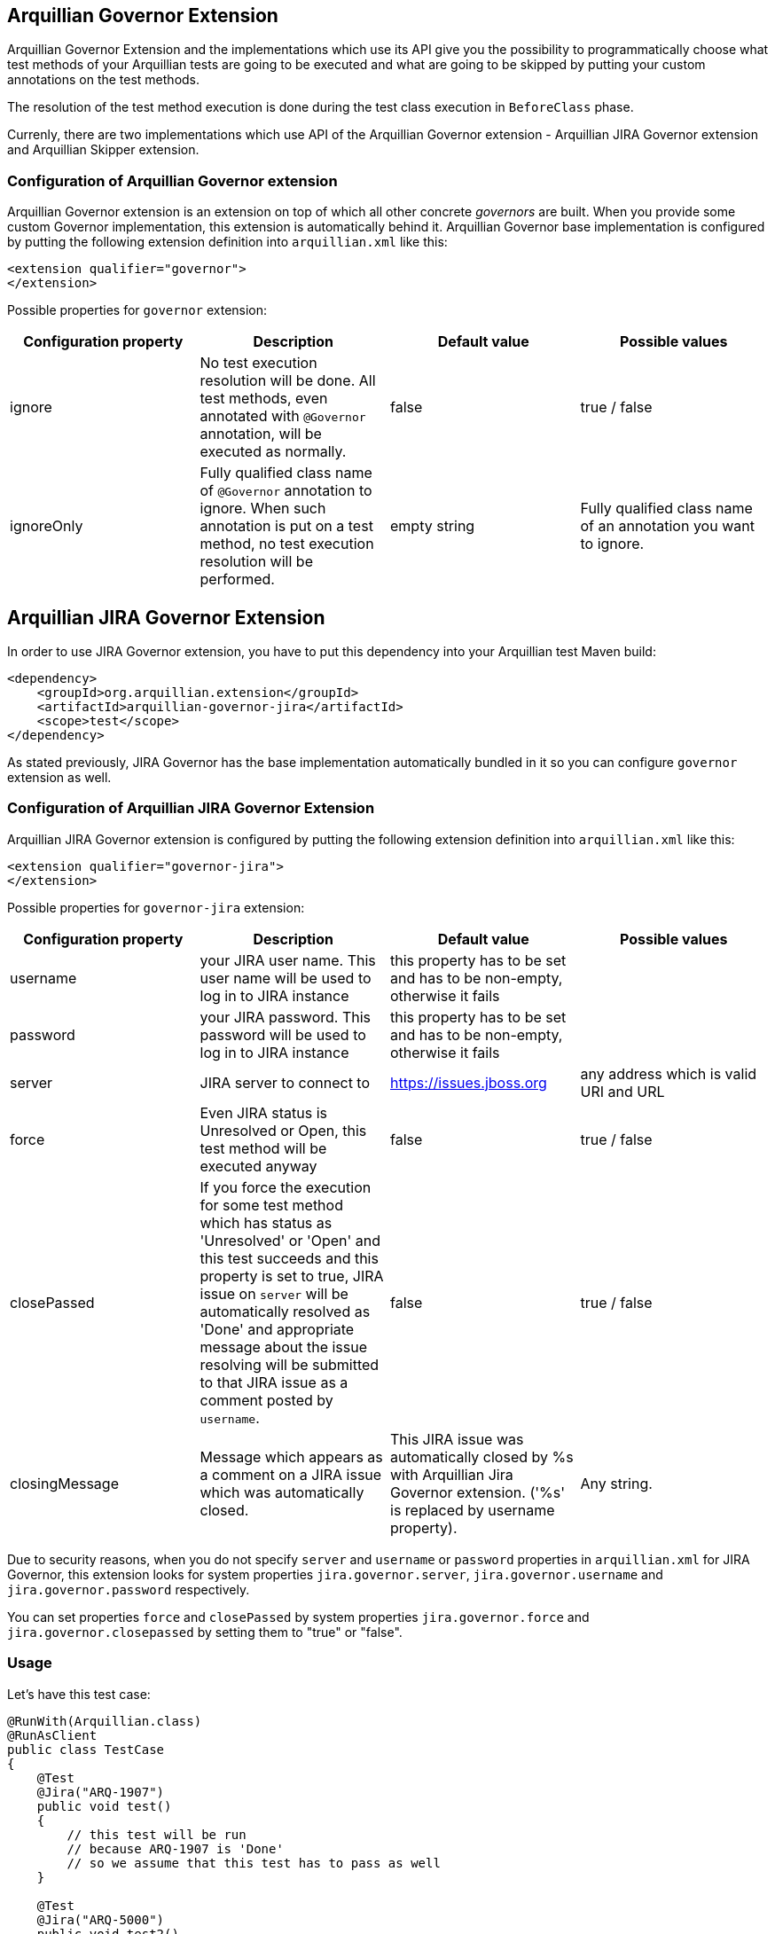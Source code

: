 == Arquillian Governor Extension

Arquillian Governor Extension and the implementations which use its API give 
you the possibility to programmatically choose what test methods of your 
Arquillian tests are going to be executed and what are going to be skipped 
by putting your custom annotations on the test methods.

The resolution of the test method execution is done during the test class 
execution in `BeforeClass` phase.

Currenly, there are two implementations which use API of the Arquillian 
Governor extension - Arquillian JIRA Governor extension and Arquillian Skipper extension.

=== Configuration of Arquillian Governor extension

Arquillian Governor extension is an extension on top of which all other concrete _governors_ are 
built. When you provide some custom Governor implementation, this extension is automatically behind it. 
Arquillian Governor base implementation is configured by putting the following extension definition
into `arquillian.xml` like this:

[source,xml]
----
<extension qualifier="governor">
</extension>
----

Possible properties for `governor` extension:

|===
|Configuration property|Description|Default value|Possible values

|ignore
|No test execution resolution will be done. All test methods, even annotated with `@Governor` annotation, will be executed as normally.
|false
|true / false
|ignoreOnly
|Fully qualified class name of `@Governor` annotation to ignore. When such annotation is put on a test method, no test execution resolution will be performed.
|empty string
|Fully qualified class name of an annotation you want to ignore.

|===

== Arquillian JIRA Governor Extension

In order to use JIRA Governor extension, you have to put this dependency into your Arquillian test Maven build:

[source,xml]
----
<dependency>
    <groupId>org.arquillian.extension</groupId>
    <artifactId>arquillian-governor-jira</artifactId>
    <scope>test</scope>
</dependency>    
----

As stated previously, JIRA Governor has the base implementation automatically bundled in it so you can configure `governor` extension as well.

=== Configuration of Arquillian JIRA Governor Extension

Arquillian JIRA Governor extension is configured by putting the following extension definition into `arquillian.xml` like this:

[source,xml]
----
<extension qualifier="governor-jira">
</extension>
----

Possible properties for `governor-jira` extension:

|===
|Configuration property|Description|Default value|Possible values

|username
|your JIRA user name. This user name will be used to log in to JIRA instance
|this property has to be set and has to be non-empty, otherwise it fails
|
|password
|your JIRA password. This password will be used to log in to JIRA instance
|this property has to be set and has to be non-empty, otherwise it fails
|
|server
|JIRA server to connect to
|https://issues.jboss.org
|any address which is valid URI and URL
|force
|Even JIRA status is Unresolved or Open, this test method will be executed anyway
|false
|true / false
|closePassed
|If you force the execution for some test method which has status as 'Unresolved' or 'Open' and this test succeeds and this property is set to true, JIRA issue on `server` will be automatically resolved as 'Done' and appropriate message about the issue resolving will be submitted to that JIRA issue as a comment posted by `username`.
|false
|true / false
|closingMessage
|Message which appears as a comment on a JIRA issue which was automatically closed.
|This JIRA issue was automatically closed by %s with Arquillian Jira Governor extension. ('%s' is replaced by +username+ property).
|Any string.

|===

Due to security reasons, when you do not specify `server` and `username` or `password` properties in `arquillian.xml` 
for JIRA Governor, this extension looks for system properties `jira.governor.server`, `jira.governor.username` and 
`jira.governor.password` respectively.

You can set properties `force` and `closePassed` by system properties `jira.governor.force` and `jira.governor.closepassed` by setting them to "true" or "false".

=== Usage

Let's have this test case:

[source,java]
----
@RunWith(Arquillian.class)
@RunAsClient
public class TestCase
{
    @Test
    @Jira("ARQ-1907")
    public void test()
    {
        // this test will be run
        // because ARQ-1907 is 'Done'
        // so we assume that this test has to pass as well
    }

    @Test
    @Jira("ARQ-5000")
    public void test2()
    {
        // when this JIRA exists and its status is 'Unresolved' / 'Open'
        // this test method will be skipped because you assume that
        // if you run it, it would fail
    }

}
----

=== Automatic closing of your JIRA issues

If some JIRA issue is unresolved, normally, it would be skipped from 
execution. However if you force it to execute by `force` flag on `@Jira` annotation, and this test method
passes with success, if you set property `closePassed` in your `arquillian.xml`, that JIRA will be 
automatically marked as `Done` on JIRA server.

[source,java]
----
@RunWith(Arquillian.class)
public class AutomaticClosingTestCase
{
    @Test
    @Jira("ARQ-5000", force = true)
    public void automaticClosingTest)
    {   
        // when this JIRA exists and its status is 'Unresolved' / 'Open'
        // and you have forced its execution and you set 'closePassed'
        // property in arquillian.xml to 'true',
        // when this test method succeeds, it automatically resolves 
        // respective JIRA issue as 'Done'
    } 
}
----

=== Detectors for environment related to JIRA issues
JIRA issues can be related to some specific environments, e.g. operation system, java implementation, timezone...
In that case you can create your custom detectors which are necessary to reproduce the specified issue.
If those detectors are not met then this issue will not force the test method to be skipped.

[source,java]
----
@RunWith(Arquillian.class)
public class IssuesWithConditionalTestCases
{
    @Test
    @Jira(value = "ARQ-1000", detector = @Detector(Windows.class))
    public void conditionalTest()
    {
        // This test case will be executed on all operation systems except for Windows.
        // If the current OS is Windows then the status of JIRA issue will be checked.
    }

    @Test
    @Jira(value = "ARQ-2000",
            detector = @Detector(value = { OpenJDK.class, Java_7.class }, strategy = And.class)
    )
    public void multipleConditionsAndStrategyTest()
    {
        // This is similar example with more detectors and merging strategy.
    }
}
----

==== Arquillian Recorder Integration with Arquillian Jira Governor Extension

How to get Jira issue, force value, detector & it's strategy for environment in arquillian reports?

In order to see all issues & detectors in arquillian reports, you have to put arquillian-recorder-reporter dependency in your Arquillian test Maven build.

[source,xml]
----
<dependency>
    <groupId>org.arquillian.extension</groupId>
    <artifactId>arquillian-recorder-reporter-impl</artifactId>
    <version>${version.arquillian.recorder}</version>
    <scope>test</scope>
</dependency>
----

Configure arquillian-recorder-reporter as your requirement. Follow steps from here - https://github.com/arquillian/arquillian-recorder/wiki/Reporter

You will get jira's all issues & detector information located in target/arquillian-report.xml report.

----

== Arquillian GitHub Governor Extension

In order to use GitHub Governor extension, you have to put this dependency into your Arquillian test Maven build:

[source,xml]
----
<dependency>
    <groupId>org.arquillian.extension</groupId>
    <artifactId>arquillian-governor-github</artifactId>
    <scope>test</scope>
</dependency>
----

As stated previously, GitHub Governor has the base implementation automatically bundled in it so you can configure `governor` extension as well.

=== Configuration of Arquillian GitHub Governor Extension

Arquillian GitHub Governor extension is configured by putting the following extension definition into `arquillian.xml` like this:

[source,xml]
----
<extension qualifier="governor-github">
</extension>
----

Possible properties for `governor-github` extension:

|===
|Configuration property|Description|Default value|Possible values

|username
|your GitHub user name. This user name will be used to log in to GitHub instance
|this property has to be set and has to be non-empty, otherwise it fails if no token property set
|
|password
|your GitHub password. This password will be used to log in to GitHub instance
|this property has to be set and has to be non-empty, otherwise it fails if no token property set
|
|token
|your GitHub personal token. This token will be used to log in to GitHub instance
|this property has to be set and has to be non-empty, otherwise it fails if no username and password set
|
|repositoryUser
|Username part of a GitHub repository
|For example in case of www.github.com/arquillian/arquillian-cube, `arquillian` is the repository user.
|
|repository
|GitHub repository name
|For example in case of www.github.com/arquillian/arquillian-cube, `arquillian-cube` is the repository name.
|
|force
|Even GitHub status is Open, this test method will be executed anyway
|false
|true / false
|closePassed
|If you force the execution for some test method which has status as 'Open' and this test succeeds and this property is set to true, GitHub issue on `server` will be automatically resolved as 'Closed' and appropriate message about the issue resolving will be submitted to that GitHub issue as a comment posted by `username`.
|false
|true / false
|closingMessage
|Message which appears as a comment on a GitHub issue which was automatically closed.
|This GitHub issue was automatically closed by %s with Arquillian GitHub Governor extension. ('%s' is replaced by +username+ property). If you are using token and username is not set, as of now, it will be set to "unknown"
|Any string.

|===

Due to security reasons, when you do not specify `server` and `username` or `password` properties in `arquillian.xml`
for GitHub Governor, this extension looks for system properties `github.governor.repository`, `github.governor.repositoryuser`, `github.governor.token`, `github.governor.username` and
`github.governor.password` respectively.

You can set properties `force` and `closePassed` by system properties `github.governor.force` and `github.governor.closepassed` by setting them to "true" or "false".

=== Usage

Let's have this test case:

[source,java]
----
@RunWith(Arquillian.class)
@RunAsClient
public class TestCase
{
    @Test
    @GitHub("1")
    public void test()
    {
        //...
    }

}
----

=== Automatic closing of your GitHub issues

If some GitHub issue is unresolved, normally, it would be skipped from
execution. However if you force it to execute by `force` flag on `@GitHub` annotation, and this test method
passes with success, if you set property `closePassed` in your `arquillian.xml`, that GitHub will be
automatically marked as `Closed` on GitHub server.

[source,java]
----
@RunWith(Arquillian.class)
public class AutomaticClosingTestCase
{
    @Test
    @GitHub(value = "2", force = true)
    public void automaticClosingTest)
    {
        // ...
    }
}
----

=== Detectors for environment related to GitHub issues
GitHub issues can be related to some specific environments, e.g. operation system, java implementation, timezone...
In that case you can create your custom detectors which are necessary to reproduce the specified issue.
If those detectors are not met then this issue will not force the test method to be skipped.

[source,java]
----
@RunWith(Arquillian.class)
public class IssuesWithConditionalTestCases
{
    @Test
    @GitHub(value = "100", detector = @Detector(Windows.class))
    public void conditionalTest()
    {
        // This test case will be executed on all operation systems except for Windows.
        // If the current OS is Windows then the status of GitHub issue will be checked.
    }

    @Test
    @GitHub(value = "200",
            detector = @Detector(value = { OpenJDK.class, Java_7.class }, strategy = And.class)
    )
    public void multipleConditionsAndStrategyTest()
    {
        // This is similar example with more detectors and merging strategy.
    }
}
----

==== Arquillian Recorder Integration with Arquillian GitHub Governor Extension

How to get GitHub issue, force value, detector & it's strategy for environment in arquillian reports?
 
In order to see all issues & detectors in arquillian reports, you have to put arquillian-recorder-reporter dependency in your Arquillian test Maven build.

[source,xml]
----
<dependency>
    <groupId>org.arquillian.extension</groupId>
    <artifactId>arquillian-recorder-reporter-impl</artifactId>
    <version>${version.arquillian.recorder}</version>
    <scope>test</scope>
</dependency>
----

Configure arquillian-recorder-reporter as your requirement. Follow steps from here - https://github.com/arquillian/arquillian-recorder/wiki/Reporter

You will get github's all issues & detectors information located in target/arquillian-report.xml report.

----

== Arquillian Redmine Governor Extension

In order to use Redmine Governor extension, you have to put this dependency into your Arquillian test Maven build:

[source,xml]
----
<dependency>
    <groupId>org.arquillian.extension</groupId>
    <artifactId>arquillian-governor-redmine</artifactId>
    <scope>test</scope>
</dependency>
----

As stated previously, Redmine Governor has the base implementation automatically bundled in it so you can configure `governor` extension as well.

=== Configuration of Arquillian Redmine Governor Extension

To use this extension you need to enable Redmine rest api like in image below:

image::https://raw.githubusercontent.com/arquillian/arquillian-governor/master/redmine/enable-api.png[]

And also will need an *apikey*. The apikey can be found in your user's account, see image below:

image::https://raw.githubusercontent.com/arquillian/arquillian-governor/master/redmine/get-your-api.png[]

Arquillian Redmine Governor extension is configured by putting the following extension definition into `arquillian.xml` like this:

[source,xml]
----
<extension qualifier="governor-redmine">
        <property name="server">http://localhost:10083/</property>
        <property name="apikey">42f0c893f65fc65cab6ddd8eaad4c5029799a7ab</property>
</extension>
----

Possible properties for `governor-redmine` extension:

|===
|Configuration property|Description|Default value|Possible values

|server
|The Redmine server address.
|this property has to be set and has to be non-empty, otherwise it fails if no property is set
|Any string.
|apikey
|your redmine user apikey.
|this property has to be set and has to be non-empty, otherwise it fails if no property is set
|Any string.
|force
|Even if issue status is Open, this test method will be executed anyway
|false
|true / false
|closePassed
|If you force the execution for some test method which has status as *not* 'closed' and this test succeeds and this property is set to true, Redmine issue on `server` will be automatically resolved as *'Closed'* and appropriate message about the issue resolving will be submitted to that Redmine issue as a comment posted by `username`.
|false
|true / false
|closingMessage
|Message which appears as a comment on a Redmine issue which was automatically *closed*.
|This Redmine issue was automatically closed by %s with Arquillian Redmine Governor extension. ('%s' is replaced by +username+ property).
|Any string.
|openFailed
|If this test fails and this property is set to true, Redmine issue on `server` will be automatically resolved as 'New' and appropriate message about the issue reopened will be submitted to that Redmine issue as a comment posted by `username`.
|false
|true / false
|openingMessage
|Message which appears as a comment on a Redmine issue which was automatically *opened*. The stacktrace will be also appended to opening message.
|This Redmine issue was automatically opened by %s with Arquillian Redmine Governor extension. ('%s' is replaced by +username+ property).
|Any string.

|===

Due to security reasons, when you do not specify `server` and `apikey` properties in `arquillian.xml`
for Redmine Governor, this extension looks for system properties `redmine.governor.server` and `redmine.governor.apikey`.

You can set properties `force`, `closePassed` and `openFailed` by system properties `redmine.governor.force`, `redmine.governor.closepassed` and `redmine.governor.openFailed` by setting them to "true" or "false".

=== Usage

Let's have this test case:

[source,java]
----
@RunWith(Arquillian.class)
public class TestCase
{
    @Test
    @Redmine("1")
    public void test()
    {
        //...
    }

}
----

=== Automatic closing of your Redmine issues

If some Redmine issue is unresolved, normally, it would be skipped from
execution. However if you force it to execute by `force` flag on `@Redmine` annotation, and this test method
passes with success, if you set property `closePassed` in your `arquillian.xml`, that issue will be
automatically marked as `Closed` on Redmine server.

[source,java]
----
@RunWith(Arquillian.class)
public class AutomaticClosingTestCase
{
    @Test
    @Redmine(value = "2", force = true)
    public void automaticClosingTest)
    {
        // ...
    }
}
----

Here is an issue closed by Governor Redmine:

image::https://raw.githubusercontent.com/arquillian/arquillian-governor/master/redmine/closed.png[]

=== Close order

Redmine can be configured to have a workflow for issue transitions. In some cases this workflow *does not* allow closing issues for some issue statuses.

Imagine you have a customised workflow for closing issues, e.g 'New' -> 'Executing' -> 'close', then you have to provide statuses id order so governor redmine can close your issues.

In the example above the issue have to go to 'executing'(id 2) before going to 'close'(id 5). Just add 'closeOrder' property in arquillian:


[source,xml]
----
<extension qualifier="governor-redmine">
        <property name="closeOrder">2, 5</property>
</extension>
----

NOTE: You can retrieve issue status id in 'REDMINE_URL/issue_statuses.xml' address.

=== Automatic opening of your Redmine issues

If some Redmine issue is *closed* it will be executed and if your test fails nothing will be updated on Redmine server. However if you set `openFailed` flag on `@Redmine` annotation or in `arquillian.xml` to true, and this test method
fails then that issue will be automatically marked as `New` on Redmine server.

[source,java]
----
@RunWith(Arquillian.class)
public class AutomaticOpeningTestCase
{
    @Test
    @Redmine(value = "3", openFailed = true)
    public void automaticOpeningTest)
    {
        // ...
    }
}
----

Here is an issue opened by Governor Redmine:

image::https://raw.githubusercontent.com/arquillian/arquillian-governor/master/redmine/openFailed.png[]

=== Setting up Redmine locally

The easiest way to run redmine locally is to use this docker image: https://github.com/sameersbn/docker-redmine

IMPORTANT: before you create any project go to *Administration* menu and click on *Load default configuration*. see https://github.com/sameersbn/docker-redmine/issues/92[this issue^] for more details.

== Arquillian Governor Skipper extension

This extension simply skips test methods which are annotated with `@TestSpec`. In order to use this extension, put this into `pom.xml`

[source,xml]
----
<dependency>
    <groupId>org.arquillian.extension</groupId>
    <artifactId>arquillian-governor-skipper</artifactId>
    <scope>test</scope>
</dependency>
<dependency>
    <groupId>org.arquillian.extension</groupId>
    <artifactId>arquillian-recorder-reporter-impl</artifactId>
    <scope>test</scope>
</dependency>
----

Configuration of this extension is done via `governor-skipper` qualifier:

[source,xml]
----
<extension qualifier="governor-skipper">
    <property name="plainAdoc">plain_table.adoc</property>
</extension>
----

This extension introduces just one annotation you put on your test method. Let's see it in action:

[source,java]
----
    @Test
    @TestSpec(
        author = "Stefan Miklosovic",
        assertion = "this test should pass",
        feature = "tests if true returns true",
        issue = "ARQ-1",
        prerequisites = "have java",
        status = Status.AUTOMATED,
        steps = "some steps in order to execute this",
        test = "what does this step do"
        )
    public void someTest() {
        Assert.assertTrue(true);
    }
----

If `status` is `Status.MANUAL`, test method will be skipped from the execution. The generated report gives you 
better overview of your test cases, what they do, which methods are automated and which you have to execute manually.

If `plainAdoc` property is used, a report will be saved to plain asciidoc table as well. A report will be 
added into the tree of Arquillian Report output file in every case.

|===
|Configuration property|Description|Default value|Possible values

|plainAdoc
|name of file where plain asciidoc table will be stored
|if this is not set, report to plain adoc will be skipped
|

|===

==== Arquillian Recorder Integration with Arquillian Redmine Governor Extension

How to get Redmine issues,force value in arquillian reports?

In order to see all issues & force value in arquillian reports, you have to put arquillian-recorder-reporter dependency in your Arquillian test Maven build.

[source,xml]
----
<dependency>
    <groupId>org.arquillian.extension</groupId>
    <artifactId>arquillian-recorder-reporter-impl</artifactId>
    <version>${version.arquillian.recorder}</version>
    <scope>test</scope>
</dependency>
----

Configure arquillian-recorder-reporter as your requirement. Follow steps from here - https://github.com/arquillian/arquillian-recorder/wiki/Reporter

You will get Redmine's all issues & force value information located in target/arquillian-report.xml report.

----

== Arquillian Governor Ignore extension

This extension simply ignores (skips) test methods which are listed in arquillian.xml. In order to use this extension, put this into `pom.xml`

[source,xml]
----
<dependency>
    <groupId>org.arquillian.extension</groupId>
    <artifactId>arquillian-governor-ignore</artifactId>
    <scope>test</scope>
</dependency>
----

Configuration of this extension is done via `governor-ignore` qualifier:

[source,xml]
----
<extension qualifier="governor-ignore">
    <property name="expression">com\.foobar\.[.]*</property>
    <property name="methods">org.acme.foo.ListTest#testStrFilter,org.bar.boo.QwertTest#testFoo</property>
    <property name="methods_1">org.arquillian.test.governor.ignore.IgnoreTest#testIgnored</property>
</extension>
----

The "expression" property is a regexp to which it matches simple method's fqn (<class-name>#<method-name>).

The "methods" property contains a list of simple fqn's, separated by comma (,),
where any property starting with "methods_" is a separate simple fqn.

Of course all properties are optional. But in order to ignore something, at least one must be defined. ;-)

== How do I implement my own Governor?

Glad you asked. Because of Arquillian Governor base extension, you are welcome to code 
your own test method execution resolver as we did with Arquillian JIRA governor extension.

The governor annotation you want to put on your test method (as we did with `@Jira`) have 
to be annotated with +@Governor+ annotation. `@Jira` annotation looks like this:

[source,java]
----
@Governor // <--- you have to annotate your own annotation with this
@Retention(RetentionPolicy.RUNTIME)
@Target({ ElementType.METHOD })
@Documented
public @interface Jira
{
    String value() default "";

    boolean force() default false;
}
----

`force` field is optional. This is only specific for JIRA extension, maybe your governor will use something 
completely else.

Once you have your governor annotation in your extension, you have to write your own https://github.com/arquillian/arquillian-core/blob/master/test/spi/src/main/java/org/jboss/arquillian/test/spi/execution/TestExecutionDecider.java[TestExecutionDecider]. `TestExecutionDecider` implementation has to be registered as a service to your Arquillian extension like this:

[source,java]
----
public class MyLoadableExtension implements LoadableExtension
{
    @Override
    public void register(ExtensionBuilder builder)
    {
        builder.service(TestExecutionDecider.class, MyTestExecutionDecider.class);
        builder.service(GovernorProvider.class, BugzillaProvider.class);
    }
}
----

The usage of this SPI is fully explained in official http://arquillian.org/blog/2015/01/26/arquillian-core-1-1-6-Final/[Arquillian Core 1.1.6 release blog post].

As described above, you have to register as a service your own `GovernorProvider` which provides the decoding annotation like this:

[source,java]
----
public class BugzillaProvider implements GovernorProvider
{
    @Override
    public Class<? extends Annotation> provides()
    {
        return Bugzilla.class;
    }
}
----

By doing so, you can use `@Bugzilla` annotations on your test methods. `@Bugzilla` annotation has to be itself annotated with `@Governor` annotation the same way as `@Jira` annotation is.

Finally, you have to observe `ExecutionDecisionEvent` where you have to decide if the annotation in this event which is put on some test method is going to be executed or not.

The example how we did this all for Jira Governor is in class `JiraTestExecutionDecider`.

This is the minimal scenario. Of course, your resolution can be done in a completely different way, you could resolve it against database, file, properties or what ever. It is up to you.

== How do I build this extension?

[source,bash]
----
$ mvn clean install
----

== Releasing new version

In order to release new version, execute following Maven command:

[source,bash]
----
mvn clean release:prepare release:perform
----

Then:

0. Run test projects in `tests` directory and bump version of governor dependency in them to the to-be-released one
1. Verify the build from staging repository
2. Make sure all JIRAs are closed
3. Release version in JIRA and create next version if not available
4. Promote the build to the stable Maven repository
5. Push commits and tag created by +maven-release-plugin+ to the repository.

